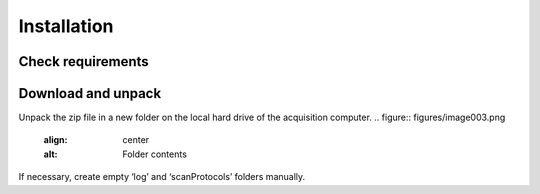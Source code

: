 Installation 
============

Check requirements
------------------

Download and unpack 
-------------------

Unpack the zip file in a new folder on the local hard drive of the acquisition computer.
.. figure:: figures/image003.png
   :align: center
   :alt: Folder contents
    
If necessary, create empty ‘log’ and ‘scanProtocols’ folders manually.

